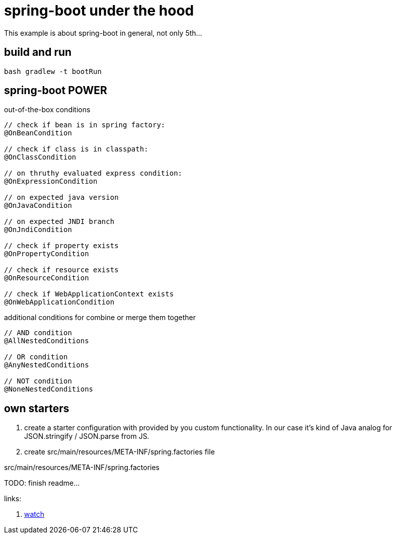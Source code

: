 = spring-boot under the hood

This example is about spring-boot in general, not only 5th...

== build and run

[source,bash]
----
bash gradlew -t bootRun
----

== spring-boot POWER

.out-of-the-box conditions
[source,java]
----
// check if bean is in spring factory:
@OnBeanCondition

// check if class is in classpath:
@OnClassCondition

// on thruthy evaluated express condition:
@OnExpressionCondition

// on expected java version
@OnJavaCondition

// on expected JNDI branch
@OnJndiCondition

// check if property exists
@OnPropertyCondition

// check if resource exists
@OnResourceCondition

// check if WebApplicationContext exists
@OnWebApplicationCondition
----

.additional conditions for combine or merge them together
[source,java]
----
// AND condition
@AllNestedConditions

// OR condition
@AnyNestedConditions

// NOT condition
@NoneNestedConditions
----

== own starters

. create a starter configuration with provided by you custom functionality.
In our case it's kind of Java analog for JSON.stringify / JSON.parse from JS.

. create src/main/resources/META-INF/spring.factories file

.src/main/resources/META-INF/spring.factories
[source,properties]
----

----

TODO: finish readme...

links:

. link:https://www.brighttalk.com/webcast/14893/252475[watch]
